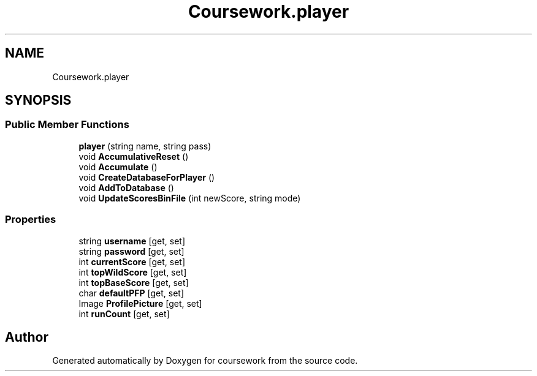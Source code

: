 .TH "Coursework.player" 3 "Version final" "coursework" \" -*- nroff -*-
.ad l
.nh
.SH NAME
Coursework.player
.SH SYNOPSIS
.br
.PP
.SS "Public Member Functions"

.in +1c
.ti -1c
.RI "\fBplayer\fP (string name, string pass)"
.br
.ti -1c
.RI "void \fBAccumulativeReset\fP ()"
.br
.ti -1c
.RI "void \fBAccumulate\fP ()"
.br
.ti -1c
.RI "void \fBCreateDatabaseForPlayer\fP ()"
.br
.ti -1c
.RI "void \fBAddToDatabase\fP ()"
.br
.ti -1c
.RI "void \fBUpdateScoresBinFile\fP (int newScore, string mode)"
.br
.in -1c
.SS "Properties"

.in +1c
.ti -1c
.RI "string \fBusername\fP\fR [get, set]\fP"
.br
.ti -1c
.RI "string \fBpassword\fP\fR [get, set]\fP"
.br
.ti -1c
.RI "int \fBcurrentScore\fP\fR [get, set]\fP"
.br
.ti -1c
.RI "int \fBtopWildScore\fP\fR [get, set]\fP"
.br
.ti -1c
.RI "int \fBtopBaseScore\fP\fR [get, set]\fP"
.br
.ti -1c
.RI "char \fBdefaultPFP\fP\fR [get, set]\fP"
.br
.ti -1c
.RI "Image \fBProfilePicture\fP\fR [get, set]\fP"
.br
.ti -1c
.RI "int \fBrunCount\fP\fR [get, set]\fP"
.br
.in -1c

.SH "Author"
.PP 
Generated automatically by Doxygen for coursework from the source code\&.
